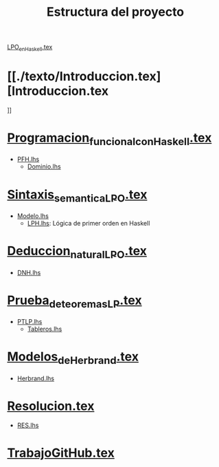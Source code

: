 #+TITLE: Estructura del proyecto

[[./texto/LPO_en_Haskell.tex][LPO_en_Haskell.tex]]

* [[./texto/Introduccion.tex][Introduccion.tex
]]
* [[./texto/Programacion_funcional_con_Haskell.tex][Programacion_funcional_con_Haskell.tex]]
  + [[./codigo/PFH.lhs][PFH.lhs]]
    + [[./codigo/Dominio.lhs][Dominio.lhs]]

* [[./texto/Sintaxis_semantica_LPO.tex][Sintaxis_semantica_LPO.tex]]
  + [[./codigo/Modelo.lhs][Modelo.lhs]]
    + [[./codigo/LPH.lhs][LPH.lhs]]: Lógica de primer orden en Haskell    

* [[./texto/Deduccion_natural_LPO.tex][Deduccion_natural_LPO.tex]]
  + [[./codigo/DNH.lhs][DNH.lhs]]

* [[./texto/Prueba_de_teoremas_LP.tex][Prueba_de_teoremas_LP.tex]]
  + [[./codigo/PTLP.lhs][PTLP.lhs]]
    + [[./codigo/Tableros.lhs][Tableros.lhs]]

* [[./texto/Modelos_de_Herbrand.tex][Modelos_de_Herbrand.tex]]
  + [[./codigo/Herbrand.lhs][Herbrand.lhs]]

* [[./texto/Resolucion.tex][Resolucion.tex]]
  + [[./codigo/RES.lhs][RES.lhs]]

* [[./texto/TrabajoGitHub.tex][TrabajoGitHub.tex]]
  
